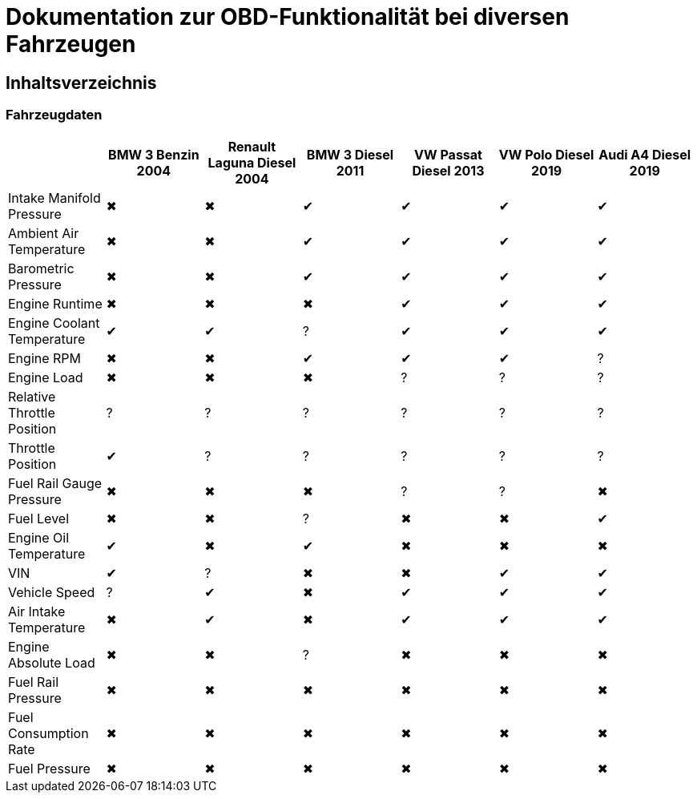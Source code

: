 = Dokumentation zur OBD-Funktionalität bei diversen Fahrzeugen

== Inhaltsverzeichnis

=== Fahrzeugdaten

[options="header", cols="1,1,1,1,1,1,1"]
|===
|  | BMW 3 Benzin 2004 | Renault Laguna Diesel 2004 | BMW 3 Diesel 2011 | VW Passat Diesel 2013 | VW Polo Diesel 2019 | Audi A4 Diesel 2019

| Intake Manifold Pressure | &#x2716; | &#x2716; | &#x2714; | &#x2714; | &#x2714; | &#x2714;
| Ambient Air Temperature | &#x2716; | &#x2716; | &#x2714; | &#x2714; | &#x2714; | &#x2714;
| Barometric Pressure | &#x2716; | &#x2716; | &#x2714; | &#x2714; | &#x2714; | &#x2714;
| Engine Runtime | &#x2716; | &#x2716; | &#x2716; | &#x2714; | &#x2714; | &#x2714;
| Engine Coolant Temperature | &#x2714; | &#x2714; | &#x003F; | &#x2714; | &#x2714; | &#x2714;
| Engine RPM | &#x2716; | &#x2716; | &#x2714; | &#x2714; | &#x2714; | &#x003F;
| Engine Load | &#x2716; | &#x2716; | &#x2716; | &#x003F; | &#x003F; | &#x003F;
| Relative Throttle Position | &#x003F; | &#x003F; | &#x003F; | &#x003F; | &#x003F; | &#x003F;
| Throttle Position | &#x2714; | &#x003F; | &#x003F; | &#x003F; | &#x003F; | &#x003F;
| Fuel Rail Gauge Pressure | &#x2716; | &#x2716; | &#x2716; | &#x003F; | &#x003F; | &#x2716;
| Fuel Level | &#x2716; | &#x2716; | &#x003F; | &#x2716; | &#x2716; | &#x2714;
| Engine Oil Temperature | &#x2714; | &#x2716; | &#x2714; | &#x2716; | &#x2716; | &#x2716;
| VIN | &#x2714; | &#x003F; | &#x2716; | &#x2716; | &#x2714; | &#x2714;
| Vehicle Speed | &#x003F; | &#x2714; | &#x2716; | &#x2714; | &#x2714; | &#x2714;
| Air Intake Temperature | &#x2716; | &#x2714; | &#x2716; | &#x2714; | &#x2714; | &#x2714;
| Engine Absolute Load | &#x2716; | &#x2716; | &#x003F; | &#x2716; | &#x2716; | &#x2716;
| Fuel Rail Pressure | &#x2716; | &#x2716; | &#x2716; | &#x2716; | &#x2716; | &#x2716;
| Fuel Consumption Rate | &#x2716; | &#x2716; | &#x2716; | &#x2716; | &#x2716; | &#x2716;
| Fuel Pressure | &#x2716; | &#x2716; | &#x2716; | &#x2716; | &#x2716; | &#x2716;
|===